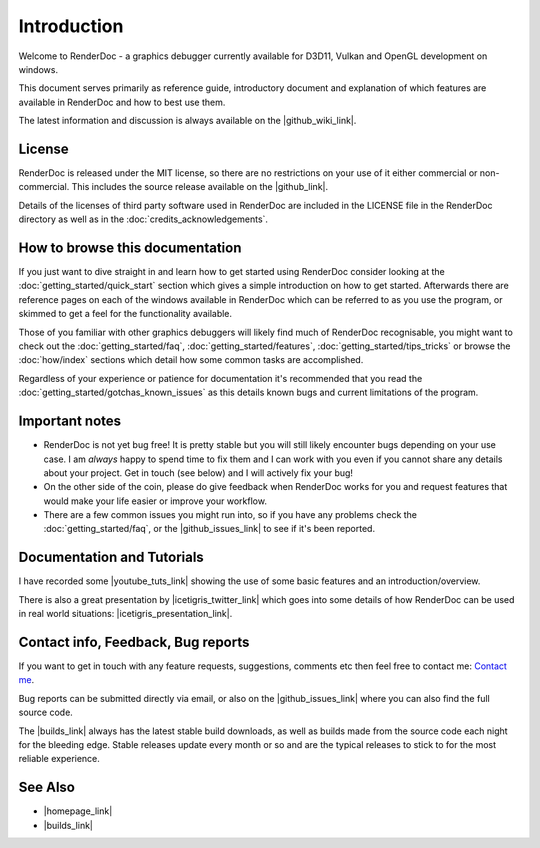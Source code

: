 Introduction
============

.. |builds_link| raw:: html

   <a href="https://renderdoc.org/builds" target="_blank">Builds page</a>

.. |github_link| raw:: html

   <a href="https://github.com/baldurk/renderdoc" target="_blank">GitHub repository</a>

.. |github_wiki_link| raw:: html

   <a href="https://github.com/baldurk/renderdoc/wiki" target="_blank">GitHub wiki</a>

.. |github_issues_link| raw:: html

   <a href="https://github.com/baldurk/renderdoc/issues" target="_blank">GitHub issues list</a>

.. |renderdoc_logo| image:: imgs/logo.png

|renderdoc_logo|

Welcome to RenderDoc - a graphics debugger currently available for D3D11, Vulkan and OpenGL development on windows.

This document serves primarily as reference guide, introductory document and explanation of which features are available in RenderDoc and how to best use them.

The latest information and discussion is always available on the |github_wiki_link|.

License
-------

RenderDoc is released under the MIT license, so there are no restrictions on your use of it either commercial or non-commercial. This includes the source release available on the |github_link|.

Details of the licenses of third party software used in RenderDoc are included in the LICENSE file in the RenderDoc directory as well as in the :doc:`credits_acknowledgements`.

How to browse this documentation
--------------------------------

If you just want to dive straight in and learn how to get started using RenderDoc consider looking at the :doc:`getting_started/quick_start` section which gives a simple introduction on how to get started. Afterwards there are reference pages on each of the windows available in RenderDoc which can be referred to as you use the program, or skimmed to get a feel for the functionality available.


Those of you familiar with other graphics debuggers will likely find much of RenderDoc recognisable, you might want to check out the :doc:`getting_started/faq`, :doc:`getting_started/features`, :doc:`getting_started/tips_tricks` or browse the :doc:`how/index` sections which detail how some common tasks are accomplished.

Regardless of your experience or patience for documentation it's recommended that you read the :doc:`getting_started/gotchas_known_issues` as this details known bugs and current limitations of the program.

Important notes
---------------

* RenderDoc is not yet bug free! It is pretty stable but you will still likely encounter bugs depending on your use case. I am *always* happy to spend time to fix them and I can work with you even if you cannot share any details about your project. Get in touch (see below) and I will actively fix your bug!
* On the other side of the coin, please do give feedback when RenderDoc works for you and request features that would make your life easier or improve your workflow.
* There are a few common issues you might run into, so if you have any problems check the :doc:`getting_started/faq`, or the |github_issues_link| to see if it's been reported.

Documentation and Tutorials
---------------------------

.. |youtube_tuts_link| raw:: html

   <a href="http://www.youtube.com/user/baldurkarlsson/" target="_blank">youtube video tutorials</a>

I have recorded some |youtube_tuts_link| showing the use of some basic features and an introduction/overview.

.. |icetigris_twitter_link| raw:: html

   <a href="https://twitter.com/Icetigris" target="_blank">@Icetigris</a>

.. |icetigris_presentation_link| raw:: html

   <a href="https://docs.google.com/presentation/d/1LQUMIld4SGoQVthnhT1scoA3k4Sg0as14G4NeSiSgFU/" target="_blank">slides are up here</a>

There is also a great presentation by |icetigris_twitter_link| which goes into some details of how RenderDoc can be used in real world situations: |icetigris_presentation_link|.

Contact info, Feedback, Bug reports
-----------------------------------

If you want to get in touch with any feature requests, suggestions, comments etc then feel free to contact me: `Contact me <mailto:baldurk@baldurk.org?subject=RenderDoc%20feedback>`_.

Bug reports can be submitted directly via email, or also on the |github_issues_link| where you can also find the full source code.

The |builds_link| always has the latest stable build downloads, as well as builds made from the source code each night for the bleeding edge. Stable releases update every month or so and are the typical releases to stick to for the most reliable experience.

See Also
--------

.. |homepage_link| raw:: html

   <a href="https://renderdoc.org/" target="_blank">RenderDoc Homepage</a>

* |homepage_link|
* |builds_link|
